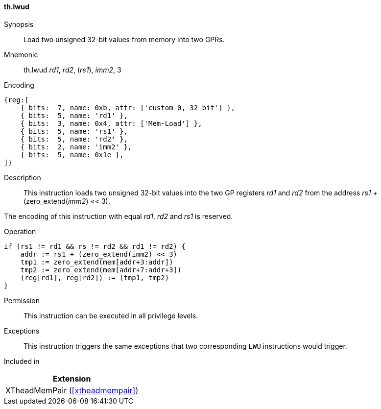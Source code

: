[#xtheadmempair-insns-lwud,reftext=Load two unsigned 32-bit values]
==== th.lwud

Synopsis::
Load two unsigned 32-bit values from memory into two GPRs.

Mnemonic::
th.lwud _rd1_, _rd2_, (_rs1_), _imm2_, 3

Encoding::
[wavedrom, , svg]
....
{reg:[
    { bits:  7, name: 0xb, attr: ['custom-0, 32 bit'] },
    { bits:  5, name: 'rd1' },
    { bits:  3, name: 0x4, attr: ['Mem-Load'] },
    { bits:  5, name: 'rs1' },
    { bits:  5, name: 'rd2' },
    { bits:  2, name: 'imm2' },
    { bits:  5, name: 0x1e },
]}
....

Description::
This instruction loads two unsigned 32-bit values into the two GP registers _rd1_ and _rd2_
from the address _rs1_ + (zero_extend(_imm2_) << 3).

The encoding of this instruction with equal _rd1_, _rd2_ and _rs1_ is reserved.

Operation::
[source,sail]
--
if (rs1 != rd1 && rs != rd2 && rd1 != rd2) {
    addr := rs1 + (zero_extend(imm2) << 3)
    tmp1 := zero_extend(mem[addr+3:addr])
    tmp2 := zero_extend(mem[addr+7:addr+3])
    (reg[rd1], reg[rd2]) := (tmp1, tmp2)
}
--

Permission::
This instruction can be executed in all privilege levels.

Exceptions::
This instruction triggers the same exceptions that two corresponding `LWU` instructions would trigger.

Included in::
[%header]
|===
|Extension

|XTheadMemPair (<<#xtheadmempair>>)
|===

